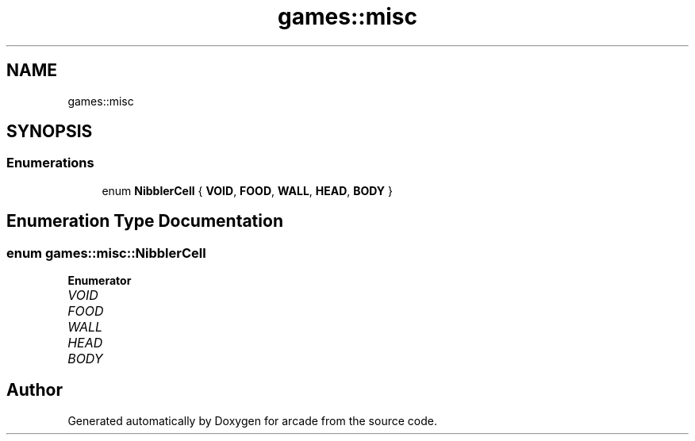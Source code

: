 .TH "games::misc" 3 "Sun Apr 11 2021" "arcade" \" -*- nroff -*-
.ad l
.nh
.SH NAME
games::misc
.SH SYNOPSIS
.br
.PP
.SS "Enumerations"

.in +1c
.ti -1c
.RI "enum \fBNibblerCell\fP { \fBVOID\fP, \fBFOOD\fP, \fBWALL\fP, \fBHEAD\fP, \fBBODY\fP }"
.br
.in -1c
.SH "Enumeration Type Documentation"
.PP 
.SS "enum \fBgames::misc::NibblerCell\fP"

.PP
\fBEnumerator\fP
.in +1c
.TP
\fB\fIVOID \fP\fP
.TP
\fB\fIFOOD \fP\fP
.TP
\fB\fIWALL \fP\fP
.TP
\fB\fIHEAD \fP\fP
.TP
\fB\fIBODY \fP\fP
.SH "Author"
.PP 
Generated automatically by Doxygen for arcade from the source code\&.
